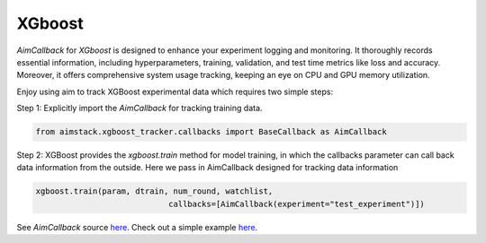 #######
XGboost
#######


`AimCallback` for `XGboost` is designed to enhance your experiment logging and monitoring. It thoroughly records essential information, including hyperparameters, training, validation, and test time metrics like loss and accuracy. Moreover, it offers comprehensive system usage tracking, keeping an eye on CPU and GPU memory utilization.

Enjoy using aim to track XGBoost experimental data which requires two simple steps:

Step 1: Explicitly import the `AimCallback` for tracking training data.

.. code-block:: python

    from aimstack.xgboost_tracker.callbacks import BaseCallback as AimCallback

Step 2: XGBoost provides the `xgboost.train` method for model training, in which the callbacks parameter can call back data information from the outside. Here we pass in AimCallback designed for tracking data information

.. code-block:: python

    xgboost.train(param, dtrain, num_round, watchlist,
                                callbacks=[AimCallback(experiment="test_experiment")])

See `AimCallback` source `here <https://github.com/aimhubio/aim/blob/main/pkgs/aimstack/xgboost_tracker/callbacks/base_callback.py>`_.
Check out a simple example `here <https://github.com/aimhubio/aim/blob/main/examples/xgboost_track.py>`_.
